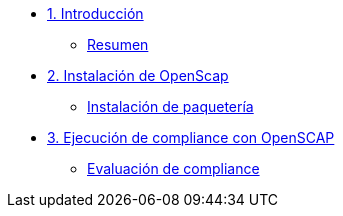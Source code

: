 * xref:01-introduccion.adoc[1. Introducción]
** xref:01-setup.adoc#resumen[Resumen]

* xref:02-Instalación.adoc[2. Instalación de OpenScap]
** xref:02-instalacion.adoc#instalacion[Instalación de paquetería]

* xref:03-compliance.adoc[3. Ejecución de compliance con OpenSCAP]
** xref:03-compliance.adoc#evaluacion[Evaluación de compliance]